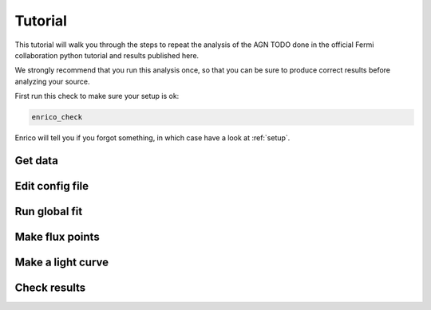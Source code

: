 .. _tutorial:

Tutorial
========

This tutorial will walk you through the steps to repeat the analysis
of the AGN TODO done in the official Fermi collaboration python tutorial
and results published here.

We strongly recommend that you run this analysis once, so that you
can be sure to produce correct results before analyzing your source.

First run this check to make sure your setup is ok:

.. code-block:: bash

   enrico_check
   
Enrico will tell you if you forgot something, in which case have a
look at :ref:`setup`.

Get data
--------

Edit config file
----------------

Run global fit
--------------

Make flux points
----------------

Make a light curve
------------------

Check results
-------------

